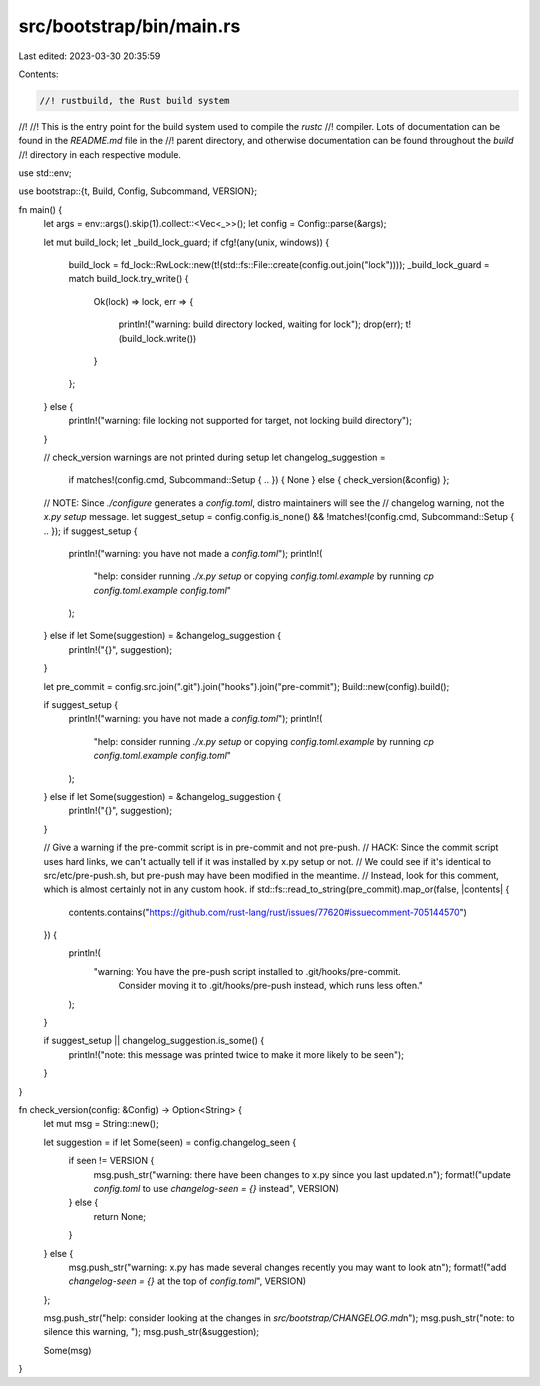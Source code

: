 src/bootstrap/bin/main.rs
=========================

Last edited: 2023-03-30 20:35:59

Contents:

.. code-block:: rs

    //! rustbuild, the Rust build system
//!
//! This is the entry point for the build system used to compile the `rustc`
//! compiler. Lots of documentation can be found in the `README.md` file in the
//! parent directory, and otherwise documentation can be found throughout the `build`
//! directory in each respective module.

use std::env;

use bootstrap::{t, Build, Config, Subcommand, VERSION};

fn main() {
    let args = env::args().skip(1).collect::<Vec<_>>();
    let config = Config::parse(&args);

    let mut build_lock;
    let _build_lock_guard;
    if cfg!(any(unix, windows)) {
        build_lock = fd_lock::RwLock::new(t!(std::fs::File::create(config.out.join("lock"))));
        _build_lock_guard = match build_lock.try_write() {
            Ok(lock) => lock,
            err => {
                println!("warning: build directory locked, waiting for lock");
                drop(err);
                t!(build_lock.write())
            }
        };
    } else {
        println!("warning: file locking not supported for target, not locking build directory");
    }

    // check_version warnings are not printed during setup
    let changelog_suggestion =
        if matches!(config.cmd, Subcommand::Setup { .. }) { None } else { check_version(&config) };

    // NOTE: Since `./configure` generates a `config.toml`, distro maintainers will see the
    // changelog warning, not the `x.py setup` message.
    let suggest_setup = config.config.is_none() && !matches!(config.cmd, Subcommand::Setup { .. });
    if suggest_setup {
        println!("warning: you have not made a `config.toml`");
        println!(
            "help: consider running `./x.py setup` or copying `config.toml.example` by running \
            `cp config.toml.example config.toml`"
        );
    } else if let Some(suggestion) = &changelog_suggestion {
        println!("{}", suggestion);
    }

    let pre_commit = config.src.join(".git").join("hooks").join("pre-commit");
    Build::new(config).build();

    if suggest_setup {
        println!("warning: you have not made a `config.toml`");
        println!(
            "help: consider running `./x.py setup` or copying `config.toml.example` by running \
            `cp config.toml.example config.toml`"
        );
    } else if let Some(suggestion) = &changelog_suggestion {
        println!("{}", suggestion);
    }

    // Give a warning if the pre-commit script is in pre-commit and not pre-push.
    // HACK: Since the commit script uses hard links, we can't actually tell if it was installed by x.py setup or not.
    // We could see if it's identical to src/etc/pre-push.sh, but pre-push may have been modified in the meantime.
    // Instead, look for this comment, which is almost certainly not in any custom hook.
    if std::fs::read_to_string(pre_commit).map_or(false, |contents| {
        contents.contains("https://github.com/rust-lang/rust/issues/77620#issuecomment-705144570")
    }) {
        println!(
            "warning: You have the pre-push script installed to .git/hooks/pre-commit. \
                  Consider moving it to .git/hooks/pre-push instead, which runs less often."
        );
    }

    if suggest_setup || changelog_suggestion.is_some() {
        println!("note: this message was printed twice to make it more likely to be seen");
    }
}

fn check_version(config: &Config) -> Option<String> {
    let mut msg = String::new();

    let suggestion = if let Some(seen) = config.changelog_seen {
        if seen != VERSION {
            msg.push_str("warning: there have been changes to x.py since you last updated.\n");
            format!("update `config.toml` to use `changelog-seen = {}` instead", VERSION)
        } else {
            return None;
        }
    } else {
        msg.push_str("warning: x.py has made several changes recently you may want to look at\n");
        format!("add `changelog-seen = {}` at the top of `config.toml`", VERSION)
    };

    msg.push_str("help: consider looking at the changes in `src/bootstrap/CHANGELOG.md`\n");
    msg.push_str("note: to silence this warning, ");
    msg.push_str(&suggestion);

    Some(msg)
}


